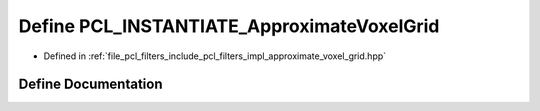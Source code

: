 .. _exhale_define_approximate__voxel__grid_8hpp_1a637affc11e91185a5e5eb42e38b1f7b1:

Define PCL_INSTANTIATE_ApproximateVoxelGrid
===========================================

- Defined in :ref:`file_pcl_filters_include_pcl_filters_impl_approximate_voxel_grid.hpp`


Define Documentation
--------------------


.. doxygendefine:: PCL_INSTANTIATE_ApproximateVoxelGrid
